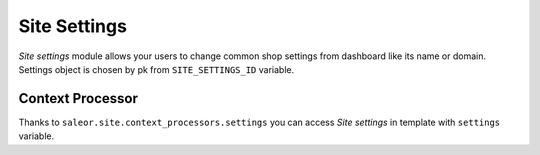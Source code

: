 Site Settings
=============

*Site settings* module allows your users to change common shop settings from dashboard like its name or domain.
Settings object is chosen by pk from ``SITE_SETTINGS_ID`` variable.


Context Processor
-----------------
Thanks to ``saleor.site.context_processors.settings`` you can access *Site settings* in template with ``settings`` variable.
